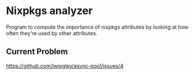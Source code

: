 * Nixpkgs analyzer

Program to compute the importance of nixpkgs attributes by looking at how often they're used by other attributes.

** Current Problem

https://github.com/jwiegley/async-pool/issues/4
